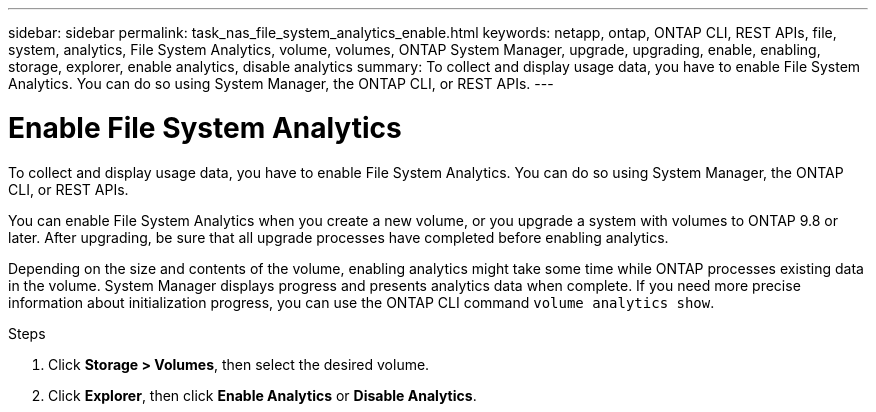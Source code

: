 ---
sidebar: sidebar
permalink: task_nas_file_system_analytics_enable.html
keywords: netapp, ontap, ONTAP CLI, REST APIs, file, system, analytics, File System Analytics, volume, volumes, ONTAP System Manager, upgrade, upgrading, enable, enabling, storage, explorer, enable analytics, disable analytics
summary: To collect and display usage data, you have to enable File System Analytics. You can do so using System Manager, the ONTAP CLI, or REST APIs.
---

= Enable File System Analytics
:toc: macro
:toclevels: 1
:hardbreaks:
:nofooter:
:icons: font
:linkattrs:
:imagesdir: ./media/

[.lead]
To collect and display usage data, you have to enable File System Analytics. You can do so using System Manager, the ONTAP CLI, or REST APIs.

You can enable File System Analytics when you create a new volume, or you upgrade a system with volumes to ONTAP 9.8 or later. After upgrading, be sure that all upgrade processes have completed before enabling analytics.

Depending on the size and contents of the volume, enabling analytics might take some time while ONTAP processes existing data in the volume. System Manager displays progress and presents analytics data when complete. If you need more precise information about initialization progress, you can use the ONTAP CLI command `volume analytics show`.

.Steps
. Click *Storage > Volumes*, then select the desired volume.
. Click *Explorer*, then click *Enable Analytics* or *Disable Analytics*.

//28Sep2020, BURT 1289113, forry
